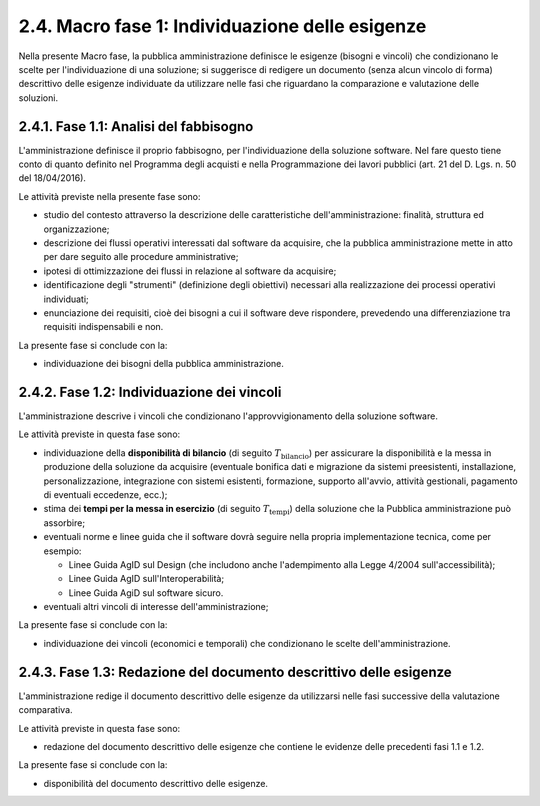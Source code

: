 .. _macro-fase-1-individuazione-delle-esigenze:

2.4. Macro fase 1: Individuazione delle esigenze
================================================

Nella presente Macro fase, la pubblica amministrazione definisce le esigenze (bisogni e vincoli) che condizionano le scelte per l'individuazione di una soluzione; si suggerisce di redigere un documento (senza alcun vincolo di forma) descrittivo delle esigenze individuate da utilizzare nelle fasi che riguardano la comparazione e valutazione delle soluzioni.

|image0|

.. _fase-1.1-analisi-del-fabbisogno:

2.4.1. Fase 1.1: Analisi del fabbisogno
---------------------------------------

L'amministrazione definisce il proprio fabbisogno, per l'individuazione della soluzione software. Nel fare questo tiene conto di quanto definito nel Programma degli acquisti e nella Programmazione dei lavori pubblici (art. 21 del D. Lgs. n. 50 del 18/04/2016).

Le attività previste nella presente fase sono:

-  studio del contesto attraverso la descrizione delle caratteristiche dell'amministrazione: finalità, struttura ed organizzazione;

-  descrizione dei flussi operativi interessati dal software da acquisire, che la pubblica amministrazione mette in atto per dare seguito alle procedure amministrative;

-  ipotesi di ottimizzazione dei flussi in relazione al software da acquisire;

-  identificazione degli "strumenti" (definizione degli obiettivi) necessari alla realizzazione dei processi operativi individuati;

-  enunciazione dei requisiti, cioè dei bisogni a cui il software deve rispondere, prevedendo una differenziazione tra requisiti indispensabili e non.

La presente fase si conclude con la:

-  individuazione dei bisogni della pubblica amministrazione.

.. _fase-1.2-individuazione-dei-vincoli:

2.4.2. Fase 1.2: Individuazione dei vincoli
-------------------------------------------

L'amministrazione descrive i vincoli che condizionano l'approvvigionamento della soluzione software.

Le attività previste in questa fase sono:

-  individuazione della **disponibilità di bilancio** (di seguito :math:`T_{\text{bilancio}}`) per assicurare la disponibilità e la messa in produzione della soluzione da acquisire (eventuale bonifica dati e migrazione da sistemi preesistenti, installazione, personalizzazione, integrazione con sistemi esistenti, formazione, supporto all'avvio, attività gestionali, pagamento di eventuali eccedenze, ecc.);

-  stima dei **tempi per la messa in esercizio** (di seguito :math:`T_{\text{tempi}}`) della soluzione che la Pubblica amministrazione può assorbire;

-  eventuali norme e linee guida che il software dovrà seguire nella propria implementazione tecnica, come per esempio:

   -  Linee Guida AgID sul Design (che includono anche l'adempimento alla Legge 4/2004 sull'accessibilità);

   -  Linee Guida AgID sull'Interoperabilità;

   -  Linee Guida AgiD sul software sicuro.

-  eventuali altri vincoli di interesse dell'amministrazione;

La presente fase si conclude con la:

-  individuazione dei vincoli (economici e temporali) che condizionano le scelte dell'amministrazione.

.. _fase-1.3-redazione-del-documento-descrittivo-delle-esigenze:

2.4.3. Fase 1.3: Redazione del documento descrittivo delle esigenze
-------------------------------------------------------------------

L'amministrazione redige il documento descrittivo delle esigenze da utilizzarsi nelle fasi successive della valutazione comparativa.

Le attività previste in questa fase sono:

-  redazione del documento descrittivo delle esigenze che contiene le evidenze delle precedenti fasi 1.1 e 1.2.

La presente fase si conclude con la:

-  disponibilità del documento descrittivo delle esigenze.

.. |image0| image:: .././media/image6.png
   :width: 4.05208in
   :height: 4.75in
